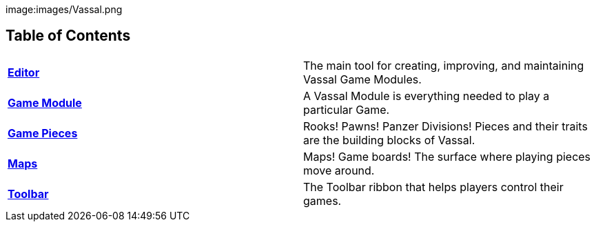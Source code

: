 image:images/Vassal.png

== Table of Contents

[cols=",",]
|===
|*<<Editor.adoc#top,Editor>>* |The main tool for creating, improving, and maintaining Vassal Game Modules.
|*<<GameModule.adoc#top,Game Module>>* |A Vassal Module is everything needed to play a particular Game.
|*<<GamePiece.adoc#top,Game Pieces>>* |Rooks! Pawns! Panzer Divisions! Pieces and their traits are the building blocks of Vassal.
|*<<Map.adoc#top,Maps>>* |Maps! Game boards! The surface where playing pieces move around.
|*<<Toolbar.adoc#top,Toolbar>>* |The Toolbar ribbon that helps players control their games.
|===
